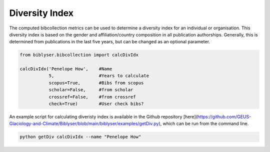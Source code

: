 Diversity Index
===============

The computed bibcollection metrics can be used to determine a diversity index for an individual or organisation. This diversity index is based on the gender and affiliation/country composition in all publication authorships. Generally, this is determined from publications in the last five years, but can be changed as an optional parameter. 

.. code-block:: python

   from biblyser.bibcollection import calcDivIdx

   calcDivIdx('Penelope How',    #Name
   	      5,                 #Years to calculate
	      scopus=True,       #Bibs from scopus
	      scholar=False,     #from scholar
	      crossref=False,    #from crossref
              check=True)        #User check bibs?

An example script for calculating diveristy index is available in the Github repository [here](https://github.com/GEUS-Glaciology-and-Climate/Biblyser/blob/main/biblyser/examples/getDiv.py), which can be run from the command line. 

.. code-block:: python

   python getDiv calcDivIdx --name "Penelope How"

